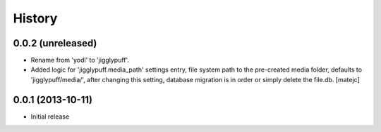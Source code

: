 .. :changelog:

History
-------

0.0.2 (unreleased)
++++++++++++++++++

* Rename from 'yodl' to 'jigglypuff'.
* Added logic for 'jigglypuff.media_path' settings entry, file system path to the
  pre-created media folder, defaults to 'jigglypuff/media/', after changing this
  setting, database migration is in order or simply delete the file.db.
  [matejc]


0.0.1 (2013-10-11)
++++++++++++++++++

* Initial release
